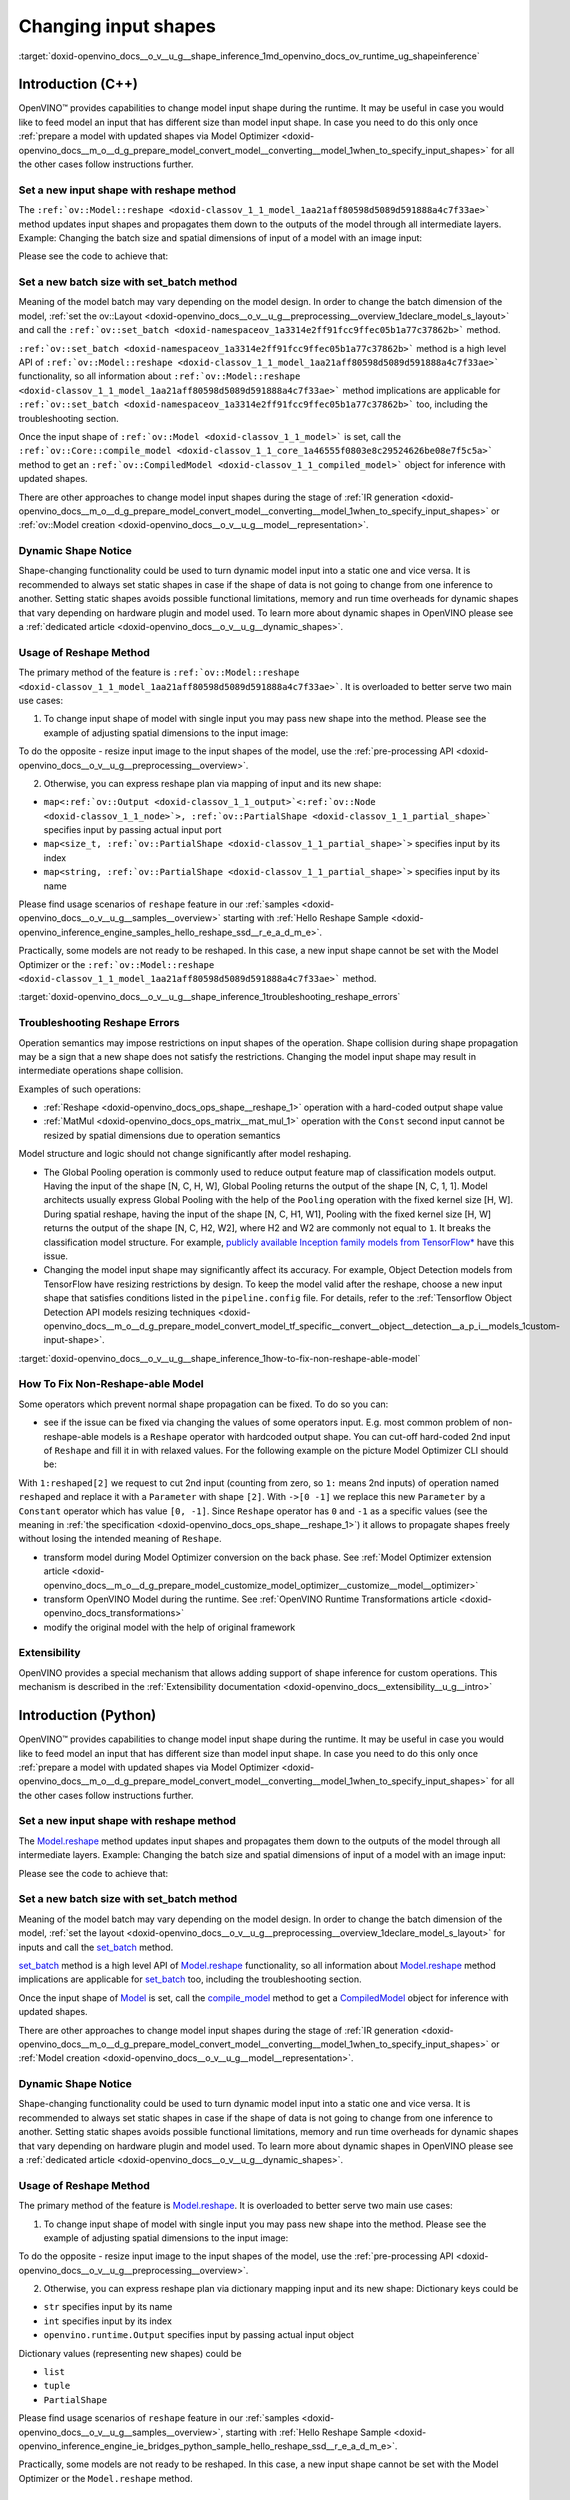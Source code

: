 .. index:: pair: page; Changing input shapes
.. _doxid-openvino_docs__o_v__u_g__shape_inference:


Changing input shapes
=====================

:target:`doxid-openvino_docs__o_v__u_g__shape_inference_1md_openvino_docs_ov_runtime_ug_shapeinference`

Introduction (C++)
~~~~~~~~~~~~~~~~~~

.. raw:: html

    <div id="switcher-cpp" class="switcher-anchor">C++</div>

OpenVINO™ provides capabilities to change model input shape during the runtime. It may be useful in case you would like to feed model an input that has different size than model input shape. In case you need to do this only once :ref:`prepare a model with updated shapes via Model Optimizer <doxid-openvino_docs__m_o__d_g_prepare_model_convert_model__converting__model_1when_to_specify_input_shapes>` for all the other cases follow instructions further.

Set a new input shape with reshape method
-----------------------------------------

The ``:ref:`ov::Model::reshape <doxid-classov_1_1_model_1aa21aff80598d5089d591888a4c7f33ae>``` method updates input shapes and propagates them down to the outputs of the model through all intermediate layers. Example: Changing the batch size and spatial dimensions of input of a model with an image input:

.. image:: original_vs_reshaped_model.png
	:alt: shape_inference_explained

Please see the code to achieve that:

.. ref-code-block:: cpp

	:ref:`model <doxid-group__ov__runtime__cpp__prop__api_1ga461856fdfb6d7533dc53355aec9e9fad>`->reshape({8, 3, 448, 448});



Set a new batch size with set_batch method
------------------------------------------

Meaning of the model batch may vary depending on the model design. In order to change the batch dimension of the model, :ref:`set the ov::Layout <doxid-openvino_docs__o_v__u_g__preprocessing__overview_1declare_model_s_layout>` and call the ``:ref:`ov::set_batch <doxid-namespaceov_1a3314e2ff91fcc9ffec05b1a77c37862b>``` method.

.. ref-code-block:: cpp

	// Mark up batch in the layout of the input(s) and reset batch to the new value
	:ref:`model <doxid-group__ov__runtime__cpp__prop__api_1ga461856fdfb6d7533dc53355aec9e9fad>`->get_parameters()[0]->set_layout("N...");
	:ref:`ov::set_batch <doxid-namespaceov_1a3314e2ff91fcc9ffec05b1a77c37862b>`(:ref:`model <doxid-group__ov__runtime__cpp__prop__api_1ga461856fdfb6d7533dc53355aec9e9fad>`, new_batch);

``:ref:`ov::set_batch <doxid-namespaceov_1a3314e2ff91fcc9ffec05b1a77c37862b>``` method is a high level API of ``:ref:`ov::Model::reshape <doxid-classov_1_1_model_1aa21aff80598d5089d591888a4c7f33ae>``` functionality, so all information about ``:ref:`ov::Model::reshape <doxid-classov_1_1_model_1aa21aff80598d5089d591888a4c7f33ae>``` method implications are applicable for ``:ref:`ov::set_batch <doxid-namespaceov_1a3314e2ff91fcc9ffec05b1a77c37862b>``` too, including the troubleshooting section.

Once the input shape of ``:ref:`ov::Model <doxid-classov_1_1_model>``` is set, call the ``:ref:`ov::Core::compile_model <doxid-classov_1_1_core_1a46555f0803e8c29524626be08e7f5c5a>``` method to get an ``:ref:`ov::CompiledModel <doxid-classov_1_1_compiled_model>``` object for inference with updated shapes.

There are other approaches to change model input shapes during the stage of :ref:`IR generation <doxid-openvino_docs__m_o__d_g_prepare_model_convert_model__converting__model_1when_to_specify_input_shapes>` or :ref:`ov::Model creation <doxid-openvino_docs__o_v__u_g__model__representation>`.

Dynamic Shape Notice
--------------------

Shape-changing functionality could be used to turn dynamic model input into a static one and vice versa. It is recommended to always set static shapes in case if the shape of data is not going to change from one inference to another. Setting static shapes avoids possible functional limitations, memory and run time overheads for dynamic shapes that vary depending on hardware plugin and model used. To learn more about dynamic shapes in OpenVINO please see a :ref:`dedicated article <doxid-openvino_docs__o_v__u_g__dynamic_shapes>`.

.. _usage_of_reshape_method:

Usage of Reshape Method
-----------------------

The primary method of the feature is ``:ref:`ov::Model::reshape <doxid-classov_1_1_model_1aa21aff80598d5089d591888a4c7f33ae>```. It is overloaded to better serve two main use cases:

1) To change input shape of model with single input you may pass new shape into the method. Please see the example of adjusting spatial dimensions to the input image:

.. ref-code-block:: cpp

	// Read an image and adjust models single input for image to fit
	cv::Mat image = cv::imread("path/to/image");
	:ref:`model <doxid-group__ov__runtime__cpp__prop__api_1ga461856fdfb6d7533dc53355aec9e9fad>`->reshape({1, 3, image.rows, image.cols});

To do the opposite - resize input image to the input shapes of the model, use the :ref:`pre-processing API <doxid-openvino_docs__o_v__u_g__preprocessing__overview>`.

2) Otherwise, you can express reshape plan via mapping of input and its new shape:

* ``map<:ref:`ov::Output <doxid-classov_1_1_output>`<:ref:`ov::Node <doxid-classov_1_1_node>`>, :ref:`ov::PartialShape <doxid-classov_1_1_partial_shape>``` specifies input by passing actual input port

* ``map<size_t, :ref:`ov::PartialShape <doxid-classov_1_1_partial_shape>`>`` specifies input by its index

* ``map<string, :ref:`ov::PartialShape <doxid-classov_1_1_partial_shape>`>`` specifies input by its name

.. tab:: Port

    .. doxygensnippet:: docs/snippets/ShapeInference.cpp
       :language: cpp
       :fragment: [obj_to_shape]

.. tab:: Index

    .. doxygensnippet:: docs/snippets/ShapeInference.cpp
       :language: cpp
       :fragment: [idx_to_shape]

.. tab:: Tensor Name

    .. doxygensnippet:: docs/snippets/ShapeInference.cpp
       :language: cpp
       :fragment: [name_to_shape]

Please find usage scenarios of ``reshape`` feature in our :ref:`samples <doxid-openvino_docs__o_v__u_g__samples__overview>` starting with :ref:`Hello Reshape Sample <doxid-openvino_inference_engine_samples_hello_reshape_ssd__r_e_a_d_m_e>`.

Practically, some models are not ready to be reshaped. In this case, a new input shape cannot be set with the Model Optimizer or the ``:ref:`ov::Model::reshape <doxid-classov_1_1_model_1aa21aff80598d5089d591888a4c7f33ae>``` method.

:target:`doxid-openvino_docs__o_v__u_g__shape_inference_1troubleshooting_reshape_errors`

Troubleshooting Reshape Errors
------------------------------

Operation semantics may impose restrictions on input shapes of the operation. Shape collision during shape propagation may be a sign that a new shape does not satisfy the restrictions. Changing the model input shape may result in intermediate operations shape collision.

Examples of such operations:

* :ref:`Reshape <doxid-openvino_docs_ops_shape__reshape_1>` operation with a hard-coded output shape value

* :ref:`MatMul <doxid-openvino_docs_ops_matrix__mat_mul_1>` operation with the ``Const`` second input cannot be resized by spatial dimensions due to operation semantics

Model structure and logic should not change significantly after model reshaping.

* The Global Pooling operation is commonly used to reduce output feature map of classification models output. Having the input of the shape [N, C, H, W], Global Pooling returns the output of the shape [N, C, 1, 1]. Model architects usually express Global Pooling with the help of the ``Pooling`` operation with the fixed kernel size [H, W]. During spatial reshape, having the input of the shape [N, C, H1, W1], Pooling with the fixed kernel size [H, W] returns the output of the shape [N, C, H2, W2], where H2 and W2 are commonly not equal to ``1``. It breaks the classification model structure. For example, `publicly available Inception family models from TensorFlow\* <https://github.com/tensorflow/models/tree/master/research/slim#pre-trained-models>`__ have this issue.

* Changing the model input shape may significantly affect its accuracy. For example, Object Detection models from TensorFlow have resizing restrictions by design. To keep the model valid after the reshape, choose a new input shape that satisfies conditions listed in the ``pipeline.config`` file. For details, refer to the :ref:`Tensorflow Object Detection API models resizing techniques <doxid-openvino_docs__m_o__d_g_prepare_model_convert_model_tf_specific__convert__object__detection__a_p_i__models_1custom-input-shape>`.

:target:`doxid-openvino_docs__o_v__u_g__shape_inference_1how-to-fix-non-reshape-able-model`

How To Fix Non-Reshape-able Model
---------------------------------

Some operators which prevent normal shape propagation can be fixed. To do so you can:

* see if the issue can be fixed via changing the values of some operators input. E.g. most common problem of non-reshape-able models is a ``Reshape`` operator with hardcoded output shape. You can cut-off hard-coded 2nd input of ``Reshape`` and fill it in with relaxed values. For the following example on the picture Model Optimizer CLI should be:
  
  .. ref-code-block:: cpp
  
  	mo --input_model path/to/model --input data[8,3,224,224],1:reshaped[2]->[0 -1]`

With ``1:reshaped[2]`` we request to cut 2nd input (counting from zero, so ``1:`` means 2nd inputs) of operation named ``reshaped`` and replace it with a ``Parameter`` with shape ``[2]``. With ``->[0 -1]`` we replace this new ``Parameter`` by a ``Constant`` operator which has value ``[0, -1]``. Since ``Reshape`` operator has ``0`` and ``-1`` as a specific values (see the meaning in :ref:`the specification <doxid-openvino_docs_ops_shape__reshape_1>`) it allows to propagate shapes freely without losing the intended meaning of ``Reshape``.

.. image:: batch_relaxation.png
	:alt: batch_relaxed

* transform model during Model Optimizer conversion on the back phase. See :ref:`Model Optimizer extension article <doxid-openvino_docs__m_o__d_g_prepare_model_customize_model_optimizer__customize__model__optimizer>`

* transform OpenVINO Model during the runtime. See :ref:`OpenVINO Runtime Transformations article <doxid-openvino_docs_transformations>`

* modify the original model with the help of original framework

Extensibility
-------------

OpenVINO provides a special mechanism that allows adding support of shape inference for custom operations. This mechanism is described in the :ref:`Extensibility documentation <doxid-openvino_docs__extensibility__u_g__intro>`

Introduction (Python)
~~~~~~~~~~~~~~~~~~~~~

.. raw:: html

    <div id="switcher-python" class="switcher-anchor">Python</div>

OpenVINO™ provides capabilities to change model input shape during the runtime. It may be useful in case you would like to feed model an input that has different size than model input shape. In case you need to do this only once :ref:`prepare a model with updated shapes via Model Optimizer <doxid-openvino_docs__m_o__d_g_prepare_model_convert_model__converting__model_1when_to_specify_input_shapes>` for all the other cases follow instructions further.

Set a new input shape with reshape method
-----------------------------------------

The `Model.reshape <api/ie_python_api/_autosummary/openvino.runtime.Model.html#openvino.runtime.Model.reshape>`__ method updates input shapes and propagates them down to the outputs of the model through all intermediate layers. Example: Changing the batch size and spatial dimensions of input of a model with an image input:

.. image:: original_vs_reshaped_model.png
	:alt: shape_inference_explained

Please see the code to achieve that:

.. doxygensnippet:: docs/snippets/ShapeInference.py
   :language: python
   :fragment: [picture_snippet]

Set a new batch size with set_batch method
------------------------------------------

Meaning of the model batch may vary depending on the model design. In order to change the batch dimension of the model, :ref:`set the layout <doxid-openvino_docs__o_v__u_g__preprocessing__overview_1declare_model_s_layout>` for inputs and call the `set_batch <api/ie_python_api/_autosummary/openvino.runtime.set_batch.html>`__ method.

.. doxygensnippet:: docs/snippets/ShapeInference.py
   :language: python
   :fragment: [set_batch]

`set_batch <api/ie_python_api/_autosummary/openvino.runtime.set_batch.html>`__ method is a high level API of `Model.reshape <api/ie_python_api/_autosummary/openvino.runtime.Model.html#openvino.runtime.Model.reshape>`__ functionality, so all information about `Model.reshape <api/ie_python_api/_autosummary/openvino.runtime.Model.html#openvino.runtime.Model.reshape>`__ method implications are applicable for `set_batch <api/ie_python_api/_autosummary/openvino.runtime.set_batch.html>`__ too, including the troubleshooting section.

Once the input shape of `Model <api/ie_python_api/_autosummary/openvino.runtime.Model.html>`__ is set, call the `compile_model <api/ie_python_api/_autosummary/openvino.runtime.compile_model.html>`__ method to get a `CompiledModel <api/ie_python_api/_autosummary/openvino.runtime.CompiledModel.html>`__ object for inference with updated shapes.

There are other approaches to change model input shapes during the stage of :ref:`IR generation <doxid-openvino_docs__m_o__d_g_prepare_model_convert_model__converting__model_1when_to_specify_input_shapes>` or :ref:`Model creation <doxid-openvino_docs__o_v__u_g__model__representation>`.

Dynamic Shape Notice
--------------------

Shape-changing functionality could be used to turn dynamic model input into a static one and vice versa. It is recommended to always set static shapes in case if the shape of data is not going to change from one inference to another. Setting static shapes avoids possible functional limitations, memory and run time overheads for dynamic shapes that vary depending on hardware plugin and model used. To learn more about dynamic shapes in OpenVINO please see a :ref:`dedicated article <doxid-openvino_docs__o_v__u_g__dynamic_shapes>`.

.. _usage_of_reshape_method:

Usage of Reshape Method
-----------------------

The primary method of the feature is `Model.reshape <api/ie_python_api/_autosummary/openvino.runtime.Model.html#openvino.runtime.Model.reshape>`__. It is overloaded to better serve two main use cases:

1) To change input shape of model with single input you may pass new shape into the method. Please see the example of adjusting spatial dimensions to the input image:

.. doxygensnippet:: docs/snippets/ShapeInference.py
   :language: python
   :fragment: [simple_spatials_change]

To do the opposite - resize input image to the input shapes of the model, use the :ref:`pre-processing API <doxid-openvino_docs__o_v__u_g__preprocessing__overview>`.

2) Otherwise, you can express reshape plan via dictionary mapping input and its new shape: Dictionary keys could be

* ``str`` specifies input by its name

* ``int`` specifies input by its index

* ``openvino.runtime.Output`` specifies input by passing actual input object

Dictionary values (representing new shapes) could be

* ``list``

* ``tuple``

* ``PartialShape``

.. tab:: Port

    .. doxygensnippet:: docs/snippets/ShapeInference.py
       :language: python
       :fragment: [obj_to_shape]

.. tab:: Index

    .. doxygensnippet:: docs/snippets/ShapeInference.py
       :language: python
       :fragment: [idx_to_shape]

.. tab:: Tensor Name

    .. doxygensnippet:: docs/snippets/ShapeInference.py
       :language: python
       :fragment: [name_to_shape]

Please find usage scenarios of ``reshape`` feature in our :ref:`samples <doxid-openvino_docs__o_v__u_g__samples__overview>`, starting with :ref:`Hello Reshape Sample <doxid-openvino_inference_engine_ie_bridges_python_sample_hello_reshape_ssd__r_e_a_d_m_e>`.

Practically, some models are not ready to be reshaped. In this case, a new input shape cannot be set with the Model Optimizer or the ``Model.reshape`` method.

Troubleshooting Reshape Errors
------------------------------

Operation semantics may impose restrictions on input shapes of the operation. Shape collision during shape propagation may be a sign that a new shape does not satisfy the restrictions. Changing the model input shape may result in intermediate operations shape collision.

Examples of such operations:

* :ref:`Reshape <doxid-openvino_docs_ops_shape__reshape_1>` operation with a hard-coded output shape value

* :ref:`MatMul <doxid-openvino_docs_ops_matrix__mat_mul_1>` operation with the ``Const`` second input cannot be resized by spatial dimensions due to operation semantics

Model structure and logic should not change significantly after model reshaping.

* The Global Pooling operation is commonly used to reduce output feature map of classification models output. Having the input of the shape [N, C, H, W], Global Pooling returns the output of the shape [N, C, 1, 1]. Model architects usually express Global Pooling with the help of the ``Pooling`` operation with the fixed kernel size [H, W]. During spatial reshape, having the input of the shape [N, C, H1, W1], Pooling with the fixed kernel size [H, W] returns the output of the shape [N, C, H2, W2], where H2 and W2 are commonly not equal to ``1``. It breaks the classification model structure. For example, `publicly available Inception family models from TensorFlow\* <https://github.com/tensorflow/models/tree/master/research/slim#pre-trained-models>`__ have this issue.

* Changing the model input shape may significantly affect its accuracy. For example, Object Detection models from TensorFlow have resizing restrictions by design. To keep the model valid after the reshape, choose a new input shape that satisfies conditions listed in the ``pipeline.config`` file. For details, refer to the :ref:`Tensorflow Object Detection API models resizing techniques <doxid-openvino_docs__m_o__d_g_prepare_model_convert_model_tf_specific__convert__object__detection__a_p_i__models_1custom-input-shape>`.

How To Fix Non-Reshape-able Model
---------------------------------

Some operators which prevent normal shape propagation can be fixed. To do so you can:

* see if the issue can be fixed via changing the values of some operators input. E.g. most common problem of non-reshape-able models is a ``Reshape`` operator with hardcoded output shape. You can cut-off hard-coded 2nd input of ``Reshape`` and fill it in with relaxed values. For the following example on the picture Model Optimizer CLI should be:
  
  .. ref-code-block:: cpp
  
  	mo --input_model path/to/model --input data[8,3,224,224],1:reshaped[2]->[0 -1]`

With ``1:reshaped[2]`` we request to cut 2nd input (counting from zero, so ``1:`` means 2nd inputs) of operation named ``reshaped`` and replace it with a ``Parameter`` with shape ``[2]``. With ``->[0 -1]`` we replace this new ``Parameter`` by a ``Constant`` operator which has value ``[0, -1]``. Since ``Reshape`` operator has ``0`` and ``-1`` as a specific values (see the meaning in :ref:`the specification <doxid-openvino_docs_ops_shape__reshape_1>`) it allows to propagate shapes freely without losing the intended meaning of ``Reshape``.

.. image:: batch_relaxation.png
	:alt: batch_relaxed

* transform model during Model Optimizer conversion on the back phase. See :ref:`Model Optimizer extension article <doxid-openvino_docs__m_o__d_g_prepare_model_customize_model_optimizer__customize__model__optimizer>`

* transform OpenVINO Model during the runtime. See :ref:`OpenVINO Runtime Transformations article <doxid-openvino_docs_transformations>`

* modify the original model with the help of original framework

Extensibility
-------------

OpenVINO provides a special mechanism that allows adding support of shape inference for custom operations. This mechanism is described in the :ref:`Extensibility documentation <doxid-openvino_docs__extensibility__u_g__intro>`

